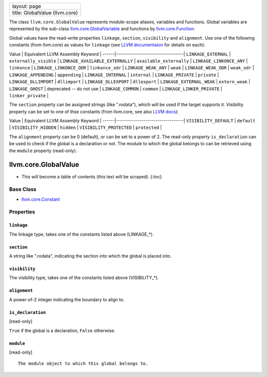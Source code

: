 +----------------------------------+
| layout: page                     |
+----------------------------------+
| title: GlobalValue (llvm.core)   |
+----------------------------------+

The class ``llvm.core.GlobalValue`` represents module-scope aliases,
variables and functions. Global variables are represented by the
sub-class `llvm.core.GlobalVariable <llvm.core.GlobalVariable.html>`_
and functions by `llvm.core.Function <llvm.core.Function.html>`_.

Global values have the read-write properties ``linkage``, ``section``,
``visibility`` and ``alignment``. Use one of the following constants
(from llvm.core) as values for ``linkage`` (see `LLVM
documentaion <http://www.llvm.org/docs/LangRef.html#linkage>`_ for
details on each):

Value \| Equivalent LLVM Assembly Keyword \|
------\|----------------------------------\| ``LINKAGE_EXTERNAL`` \|
``externally_visible`` \| ``LINKAGE_AVAILABLE_EXTERNALLY`` \|
``available_externally`` \| ``LINKAGE_LINKONCE_ANY`` \| ``linkonce`` \|
``LINKAGE_LINKONCE_ODR`` \| ``linkonce_odr`` \| ``LINKAGE_WEAK_ANY`` \|
``weak`` \| ``LINKAGE_WEAK_ODR`` \| ``weak_odr`` \|
``LINKAGE_APPENDING`` \| ``appending`` \| ``LINKAGE_INTERNAL`` \|
``internal`` \| ``LINKAGE_PRIVATE`` \| ``private`` \|
``LINKAGE_DLLIMPORT`` \| ``dllimport`` \| ``LINKAGE_DLLEXPORT`` \|
``dllexport`` \| ``LINKAGE_EXTERNAL_WEAK`` \| ``extern_weak`` \|
``LINKAGE_GHOST`` \| deprecated -- do not use \| ``LINKAGE_COMMON`` \|
``common`` \| ``LINKAGE_LINKER_PRIVATE`` \| ``linker_private`` \|

The ``section`` property can be assigned strings (like ".rodata"), which
will be used if the target supports it. Visibility property can be set
to one of thse constants (from llvm.core, see also `LLVM
docs <http://www.llvm.org/docs/LangRef.html#visibility>`_):

Value \| Equivalent LLVM Assembly Keyword \|
------\|----------------------------------\| ``VISIBILITY_DEFAULT`` \|
``default`` \| ``VISIBILITY_HIDDEN`` \| ``hidden`` \|
``VISIBILITY_PROTECTED`` \| ``protected`` \|

The ``alignment`` property can be 0 (default), or can be set to a power
of 2. The read-only property ``is_declaration`` can be used to check if
the global is a declaration or not. The module to which the global
belongs to can be retrieved using the ``module`` property (read-only).

llvm.core.GlobalValue
=====================

-  This will become a table of contents (this text will be scraped).
   {:toc}

Base Class
----------

-  `llvm.core.Constant <llvm.core.Constant.html>`_

Properties
----------

``linkage``
~~~~~~~~~~~

The linkage type, takes one of the constants listed above (LINKAGE\_\*).

``section``
~~~~~~~~~~~

A string like ".rodata", indicating the section into which the global is
placed into.

``visibility``
~~~~~~~~~~~~~~

The visibility type, takes one of the constants listed above
(VISIBILITY\_\*).

``alignment``
~~~~~~~~~~~~~

A power-of-2 integer indicating the boundary to align to.

``is_declaration``
~~~~~~~~~~~~~~~~~~

[read-only]

``True`` if the global is a declaration, ``False`` otherwise.

``module``
~~~~~~~~~~

[read-only]

::

    The module object to which this global belongs to.

